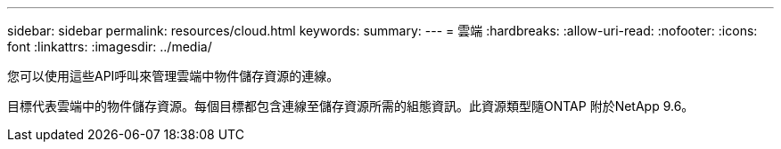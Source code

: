 ---
sidebar: sidebar 
permalink: resources/cloud.html 
keywords:  
summary:  
---
= 雲端
:hardbreaks:
:allow-uri-read: 
:nofooter: 
:icons: font
:linkattrs: 
:imagesdir: ../media/


[role="lead"]
您可以使用這些API呼叫來管理雲端中物件儲存資源的連線。

目標代表雲端中的物件儲存資源。每個目標都包含連線至儲存資源所需的組態資訊。此資源類型隨ONTAP 附於NetApp 9.6。
